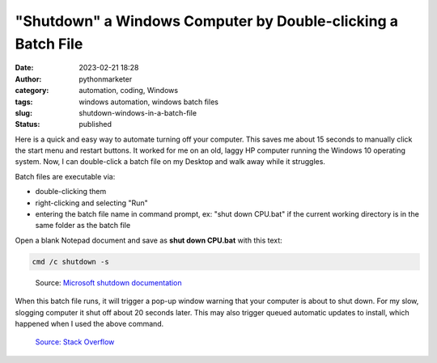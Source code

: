 "Shutdown" a Windows Computer by Double-clicking a Batch File
#############################################################
:date: 2023-02-21 18:28
:author: pythonmarketer
:category: automation, coding, Windows
:tags: windows automation, windows batch files
:slug: shutdown-windows-in-a-batch-file
:status: published

Here is a quick and easy way to automate turning off your computer. This saves me about 15 seconds to manually click the start menu and restart buttons. It worked for me on an old, laggy HP computer running the Windows 10 operating system. Now, I can double-click a batch file on my Desktop and walk away while it struggles.

Batch files are executable via:

-  double-clicking them
-  right-clicking and selecting "Run"
-  entering the batch file name in command prompt, ex: "shut down CPU.bat" if the current working directory is in the same folder as the batch file

Open a blank Notepad document and save as **shut down CPU.bat** with this text:

.. code:: wp-block-preformatted

   cmd /c shutdown -s

.. figure:: https://pythonmarketer.files.wordpress.com/2023/02/screenshot_20230221-225405-494.png?w=681
   :alt: Source: `Microsoft shutdown documentation <https://learn.microsoft.com/en-us/windows-server/administration/windows-commands/shutdown>`__
   :figclass: wp-image-7432

   Source: `Microsoft shutdown documentation <https://learn.microsoft.com/en-us/windows-server/administration/windows-commands/shutdown>`__

When this batch file runs, it will trigger a pop-up window warning that your computer is about to shut down. For my slow, slogging computer it shut off about 20 seconds later. This may also trigger queued automatic updates to install, which happened when I used the above command.

.. figure:: https://pythonmarketer.files.wordpress.com/2023/02/image_editor_output_image1037058739-1677025419090.png?w=687
   :alt: `Source: Stack Overflow <https://stackoverflow.com/questions/162304/how-do-i-shutdown-restart-or-log-off-windows-via-a-bat-file>`__
   :figclass: wp-image-7423

   `Source: Stack Overflow <https://stackoverflow.com/questions/162304/how-do-i-shutdown-restart-or-log-off-windows-via-a-bat-file>`__
